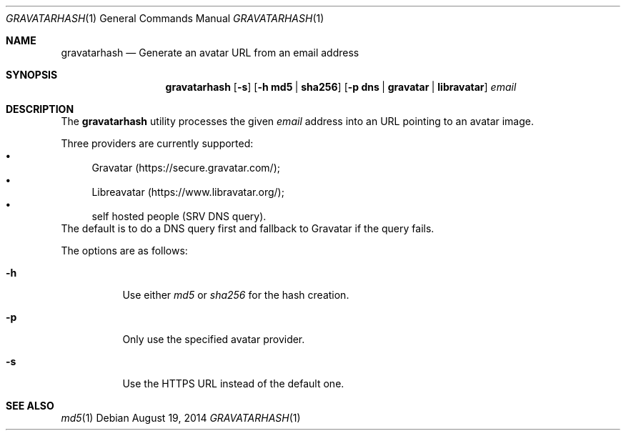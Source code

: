.\" Copyright (c) 2014 Tristan Le Guern <tleguern@bouledef.eu>
.\"
.\" Permission to use, copy, modify, and distribute this software for any
.\" purpose with or without fee is hereby granted, provided that the above
.\" copyright notice and this permission notice appear in all copies.
.\"
.\" THE SOFTWARE IS PROVIDED "AS IS" AND THE AUTHOR DISCLAIMS ALL WARRANTIES
.\" WITH REGARD TO THIS SOFTWARE INCLUDING ALL IMPLIED WARRANTIES OF
.\" MERCHANTABILITY AND FITNESS. IN NO EVENT SHALL THE AUTHOR BE LIABLE FOR
.\" ANY SPECIAL, DIRECT, INDIRECT, OR CONSEQUENTIAL DAMAGES OR ANY DAMAGES
.\" WHATSOEVER RESULTING FROM LOSS OF USE, DATA OR PROFITS, WHETHER IN AN
.\" ACTION OF CONTRACT, NEGLIGENCE OR OTHER TORTIOUS ACTION, ARISING OUT OF
.\" OR IN CONNECTION WITH THE USE OR PERFORMANCE OF THIS SOFTWARE.
.\"
.\" The following requests are required for all man pages.
.\"
.Dd $Mdocdate: August 19 2014 $
.Dt GRAVATARHASH 1
.Os
.Sh NAME
.Nm gravatarhash
.Nd Generate an avatar URL from an email address
.Sh SYNOPSIS
.Nm
.Op Fl s
.Op Fl h Cm md5 | Cm sha256
.Op Fl p Cm dns | Cm gravatar | Cm libravatar
.Ar email
.Sh DESCRIPTION
The
.Nm
utility processes the given
.Ar email
address into an URL pointing to an avatar image.
.Pp
Three providers are currently supported:
.Bl -bullet -compact
.It
Gravatar (https://secure.gravatar.com/);
.It
Libreavatar (https://www.libravatar.org/);
.It
self hosted people (SRV DNS query).
.El
The default is to do a DNS query first and fallback to Gravatar if the
query fails.
.Pp
The options are as follows:
.Bl -tag -width Ds
.It Fl h
Use either
.Xr md5
or
.Xr sha256
for the hash creation.
.It Fl p
Only use the specified avatar provider.
.It Fl s
Use the HTTPS URL instead of the default one.
.El
.Sh SEE ALSO
.Xr md5 1
